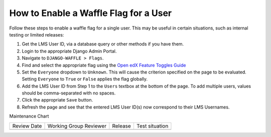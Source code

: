 How to Enable a Waffle Flag for a User
#######################################

.. tags:: site operator, how-to

Follow these steps to enable a waffle flag for a single user. This may be useful in certain situations, such as internal testing or limited releases:

#. Get the LMS User ID, via a database query or other methods if you have them.
#. Login to the appropriate Django Admin Portal.
#. Navigate to ``DJANGO-WAFFLE > Flags``.
#. Find and select the appropriate flag using the `Open edX Feature Toggles Guide <https://docs.openedx.org/projects/edx-platform/en/latest/references/featuretoggles.html.>`_
#. Set the ``Everyone`` dropdown to ``Unknown``. This will cause the criterion specified on the page to be evaluated. Setting ``Everyone`` to ``True`` or ``False`` applies the flag globally.
#. Add the LMS User ID from Step 1 to the ``Users`` textbox at the bottom of the page. To add multiple users, values should be comma-separated with no spaces.
#. Click the appropriate ``Save`` button.
#. Refresh the page and see that the entered LMS User ID(s) now correspond to their LMS Usernames.


Maintenance Chart

+--------------+-------------------------------+----------------+--------------------------------+
| Review Date  | Working Group Reviewer        |   Release      |Test situation                  |
+--------------+-------------------------------+----------------+--------------------------------+
|              |                               |                |                                |
+--------------+-------------------------------+----------------+--------------------------------+
